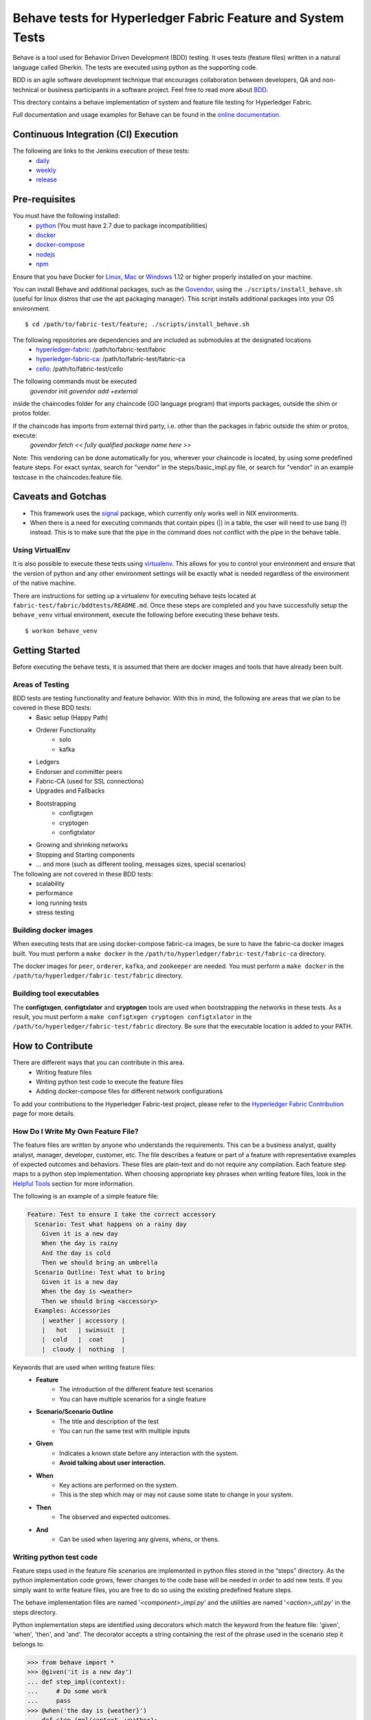 Behave tests for Hyperledger Fabric Feature and System Tests
============================================================

.. image:: http://cdn.softwaretestinghelp.com/wp-content/qa/uploads/2007/08/regression-testing.jpg

Behave is a tool used for Behavior Driven Development (BDD) testing. It uses tests (feature files) written in a natural language called Gherkin. The tests are executed using python as the supporting code.

BDD is an agile software development technique that encourages collaboration between developers, QA and non-technical or business participants in a software project. Feel free to read more about `BDD`_.

.. _BDD: http://pythonhosted.org/behave/philosophy.html


This drectory contains a behave implementation of system and feature file testing for Hyperledger Fabric.

Full documentation and usage examples for Behave can be found in the `online documentation`_.

.. _online documentation: http://pythonhosted.org/behave/


Continuous Integration (CI) Execution
-------------------------------------
The following are links to the Jenkins execution of these tests:
 * `daily`_
 * `weekly`_
 * `release`_

.. _daily: https://jenkins.hyperledger.org/view/Daily
.. _weekly: https://jenkins.hyperledger.org/view/Weekly
.. _release: https://jenkins.hyperledger.org/view/Release


Pre-requisites
--------------
You must have the following installed:
    * `python`_ (You must have 2.7 due to package incompatibilities)
    * `docker`_
    * `docker-compose`_
    * `nodejs`_
    * `npm`_

Ensure that you have Docker for `Linux`_, `Mac`_ or `Windows`_ 1.12 or higher properly installed on your machine.

.. _python: https://www.python.org/
.. _docker: https://www.docker.com/
.. _docker-compose: https://docs.docker.com/compose/
.. _nodejs: https://nodejs.org/
.. _npm: https://www.npmjs.com/
.. _Linux: https://docs.docker.com/engine/installation/#supported-platforms
.. _Mac: https://docs.docker.com/engine/installation/mac/
.. _Windows: https://docs.docker.com/engine/installation/windows/

You can install Behave and additional packages, such as the `Govendor`_, using the ``./scripts/install_behave.sh`` (useful for linux distros that use the apt packaging manager). This script installs additional packages into your OS environment.

.. _Govendor: https://github.com/kardianos/govendor/

::

    $ cd /path/to/fabric-test/feature; ./scripts/install_behave.sh


The following repositories are dependencies and are included as submodules at the designated locations
    * `hyperledger-fabric`_: /path/to/fabric-test/fabric
    * `hyperledger-fabric-ca`_: /path/to/fabric-test/fabric-ca
    * `cello`_: /path/to/fabric-test/cello

.. _hyperledger-fabric: https://github.com/hyperledger/fabric
.. _hyperledger-fabric-ca: https://github.com/hyperledger/fabric-ca
.. _cello: https://github.com/hyperledger/cello

.. _Chaincode Vendoring:
The following commands must be executed
      `govendor init`
      `govendor add +external`

inside the chaincodes folder for any chaincode (GO language program) that imports packages, outside the shim or protos folder.

If the chaincode has imports from external third party, i.e. other than the packages in fabric outside the shim or protos, execute:
     `govendor fetch << fully qualified package name here >>`

Note: This vendoring can be done automatically for you, wherever your chaincode is located, by using some predefined feature steps. For exact syntax, search for "vendor" in the steps/basic_impl.py file, or search for "vendor" in an example testcase in the chaincodes.feature file.

Caveats and Gotchas
-------------------
* This framework uses the `signal`_ package, which currently only works well in NIX environments.
* When there is a need for executing commands that contain pipes (|) in a table, the user will need to use bang (!) instead. This is to make sure that the pipe in the command does not conflict with the pipe in the behave table.

.. _signal: https://docs.python.org/2/library/signal.html


================
Using VirtualEnv
================
It is also possible to execute these tests using `virtualenv`_. This allows for you to control your environment and ensure that the version of python and any other environment settings will be exactly what is needed regardless of the environment of the native machine.

.. _virtualenv: http://docs.python-guide.org/en/latest/dev/virtualenvs/

There are instructions for setting up a virtualenv for executing behave tests located at ``fabric-test/fabric/bddtests/README.md``.  Once these steps are completed and you have successfully setup the ``behave_venv`` virtual environment, execute the following before executing these behave tests.

::

    $ workon behave_venv


Getting Started
---------------
Before executing the behave tests, it is assumed that there are docker images and tools that have already been built.

================
Areas of Testing
================
BDD tests are testing functionality and feature behavior. With this in mind, the following are areas that we plan to be covered in these BDD tests:
   * Basic setup (Happy Path)
   * Orderer Functionality
      * solo
      * kafka
   * Ledgers
   * Endorser and committer peers
   * Fabric-CA (used for SSL connections)
   * Upgrades and Fallbacks
   * Bootstrapping
      * configtxgen
      * cryptogen
      * configtxlator
   * Growing and shrinking networks
   * Stopping and Starting components
   * … and more (such as different tooling, messages sizes, special scenarios)

The following are not covered in these BDD tests:
   * scalability
   * performance
   * long running tests
   * stress testing


======================
Building docker images
======================
When executing tests that are using docker-compose fabric-ca images, be sure to have the fabric-ca docker images built. You must perform a ``make docker`` in the ``/path/to/hyperledger/fabric-test/fabric-ca`` directory.

The docker images for ``peer``, ``orderer``, ``kafka``, and ``zookeeper`` are needed. You must perform a ``make docker`` in the ``/path/to/hyperledger/fabric-test/fabric`` directory.


=========================
Building tool executables
=========================
The **configtxgen**, **configtxlator** and **cryptogen** tools are used when bootstrapping the networks in these tests. As a result, you must perform a ``make configtxgen cryptogen configtxlator`` in the ``/path/to/hyperledger/fabric-test/fabric`` directory. Be sure that the executable location is added to your PATH.


How to Contribute
--------------------------

.. image:: http://i.imgur.com/ztYl4lG.jpg

There are different ways that you can contribute in this area.
 * Writing feature files
 * Writing python test code to execute the feature files
 * Adding docker-compose files for different network configurations

To add your contributions to the Hyperledger Fabric-test project, please refer to the `Hyperledger Fabric Contribution`_ page for more details.

.. _Hyperledger Fabric Contribution: http://hyperledger-fabric.readthedocs.io/en/latest/CONTRIBUTING.html

===================================
How Do I Write My Own Feature File?
===================================
The feature files are written by anyone who understands the requirements. This can be a business analyst, quality analyst, manager, developer, customer, etc. The file describes a feature or part of a feature with representative examples of expected outcomes and behaviors. These files are plain-text and do not require any compilation. Each feature step maps to a python step implementation. When choosing appropriate key phrases when writing feature files, look in the `Helpful Tools`_ section for more information.

The following is an example of a simple feature file:

.. sourcecode:: gherkin

    Feature: Test to ensure I take the correct accessory
      Scenario: Test what happens on a rainy day
        Given it is a new day
        When the day is rainy
        And the day is cold
        Then we should bring an umbrella
      Scenario Outline: Test what to bring
        Given it is a new day
        When the day is <weather>
        Then we should bring <accessory>
      Examples: Accessories
        | weather | accessory |
        |   hot   | swimsuit  |
        |  cold   |  coat     |
        |  cloudy |  nothing  |


Keywords that are used when writing feature files:
 * **Feature**
    * The introduction of the different feature test scenarios
    * You can have multiple scenarios for a single feature
 * **Scenario/Scenario Outline**
    * The title and description of the test
    * You can run the same test with multiple inputs
 * **Given**
    * Indicates a known state before any interaction with the system.
    * **Avoid talking about user interaction.**
 * **When**
    * Key actions are performed on the system.
    * This is the step which may or may not cause some state to change in your system.
 * **Then**
    * The observed and expected outcomes.
 * **And**
    * Can be used when layering any givens, whens, or thens.


========================
Writing python test code
========================
Feature steps used in the feature file scenarios are implemented in python files stored in the “steps” directory. As the python implementation code grows, fewer changes to the code base will be needed in order to add new tests. If you simply want to write feature files, you are free to do so using the existing predefined feature steps.

The behave implementation files are named '*<component>_impl.py*' and the utilities are named '*<action>_util.py*' in the steps directory.

Python implementation steps are identified using decorators which match the keyword from the feature file: 'given', 'when', 'then', and 'and'. The decorator accepts a string containing the rest of the phrase used in the scenario step it belongs to.


.. sourcecode:: python

    >>> from behave import *
    >>> @given('it is a new day')
    ... def step_impl(context):
    ...     # Do some work
    ...     pass
    >>> @when('the day is {weather}')
    ... def step_impl(context, weather):
    ...     weatherMap = {'rainy': 'an umbrella',
    ...                   'sunny': 'shades',
    ...                   'cold': 'a coat'}
    ...     context.accessory = weatherMap.get(weather, "nothing")
    >>> @then('we should bring {accessory}')
    ... def step_impl(context, accessory):
    ...     assert context.accessory == accessory, "You're taking the wrong accessory!"


====================
Docker-Compose Files
====================
These docker composition files are used when setting up and tearing down networks of different configurations. Different tests can use different docker compose files depending on the test scenario. We are currently using `version 2 docker compose`_ files.

.. _version 2 docker compose: https://docs.docker.com/compose/compose-file/compose-file-v2/


============================
How to execute Feature tests
============================
There are multiple ways to execute behave tests.
   * Execute all feature tests in the current directory
   * Execute all tests in a specific feature file
   * Execute all tests with a specified tag
   * Execute a specific test
   * Remote execution
   * Execute with logs

Local Execution
---------------
When executing the behave tests locally, there are some simple commands that may be useful.

**Executes all tests in directory**
::

    $ behave

**Executes specific feature file**
::

    $ behave mytestfile.feature

**Executes tests labelled with tag**
::

    $ behave -t mytag

**Executes tests labelled with tags not running the tests with skip label**
::

    $ behave --tags=mytag1 --tags=mytag2 --tags=-skip

**Executes a specific test**
::

    $ behave -n 'my scenario name'

**Executes a specific test saving logs of containers only when there are failures**
::

    $ behave -n 'my scenario name' -D logs=y

**Executes a specific test saving logs of containers**
::

    $ behave -n 'my scenario name' -D logs=force

**Executes a suite of tests on a remote network**
::

    $ behave -t remote -D network=<filename of the remote network config file>


Remote Execution
---------------
When executing the behave tests remotely, there is some setup that needs to take place. Namely, it is important to know the information for the network that you are testing on.

Also, note that any tests that are deemed well-suited for execution on a remote network are tagged with "remote".


Helpful Tools
-------------
Behave and the BDD ecosystem have a number of `tools`_ and extensions to assist in the development of tests. These tools include features that will display what feature steps are available for each keyword. Feel free to explore and use the tools, depending on your editor of choice.

.. _tools: http://behave.readthedocs.io/en/latest/behave_ecosystem.html


Helpful Docker Commands
-----------------------
There are many helpful Docker tutorials available online. Feel free to take a look at some helpful hints found in the `Hyperledger Fabric Docker Tips`_ page.

.. _Hyperledger Fabric Docker Tips: https://hyperledger-fabric.readthedocs.io/en/latest/chaincode4ade.html#download-docker-images

Some helpful docker commands when debugging:
   * View running containers
      * ``$ docker ps``
   * View all containers (active and non-active)
      * ``$ docker ps -a``
   * Stop all Docker containers
      * ``$ docker stop $(docker ps -a -q)``
   * Remove all containers.  Adding the `-f` will issue a "force" kill
      * ``$ docker rm -f $(docker ps -aq)``
   * Remove all images
      * ``$ docker rmi -f $(docker images -q)``
   * Remove all images except for hyperledger/fabric-baseimage
      * ``$ docker rmi $(docker images | grep -v 'hyperledger/fabric-baseimage:latest' | awk {'print $3'})``
   * Start a container
      * ``$ docker start <containerID>``
   * Stop a containerID
      * ``$ docker stop <containerID>``
   * View network settings for a specific container
      * ``$ docker inspect <containerID>``
   * View logs for a specific containerID
      * ``$ docker logs -f <containerID>``
   * View docker images installed locally
      * ``$ docker images``
   * View networks currently running
      * ``$ docker networks ls``
   * Remove a specific residual network
      * ``$ docker networks rm <network_name>``

.. Licensed under Creative Commons Attribution 4.0 International License
   https://creativecommons.org/licenses/by/4.0/
